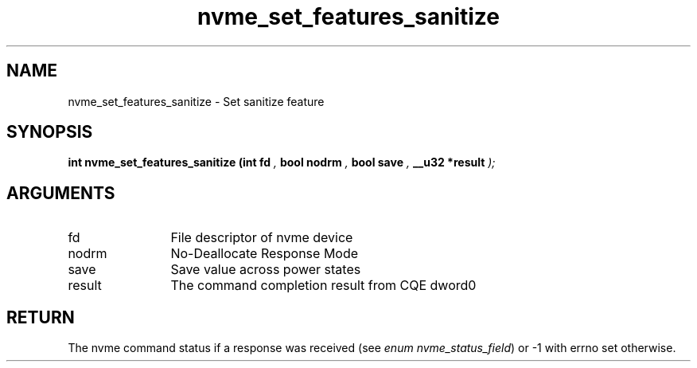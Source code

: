 .TH "nvme_set_features_sanitize" 9 "nvme_set_features_sanitize" "August 2024" "libnvme API manual" LINUX
.SH NAME
nvme_set_features_sanitize \- Set sanitize feature
.SH SYNOPSIS
.B "int" nvme_set_features_sanitize
.BI "(int fd "  ","
.BI "bool nodrm "  ","
.BI "bool save "  ","
.BI "__u32 *result "  ");"
.SH ARGUMENTS
.IP "fd" 12
File descriptor of nvme device
.IP "nodrm" 12
No-Deallocate Response Mode
.IP "save" 12
Save value across power states
.IP "result" 12
The command completion result from CQE dword0
.SH "RETURN"
The nvme command status if a response was received (see
\fIenum nvme_status_field\fP) or -1 with errno set otherwise.
